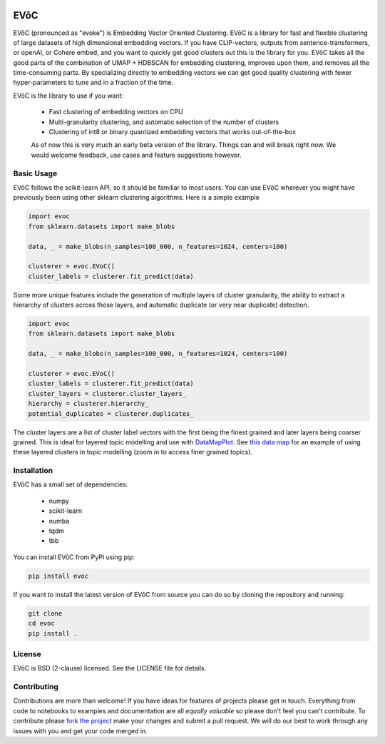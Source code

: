 .. image:: doc/evoc_logo.png
  :width: 600
  :align: center
  :alt: EVōC Logo

====
EVōC
====

EVōC (pronounced as "evoke") is Embedding Vector Oriented Clustering.
EVōC is a library for fast and flexible clustering of large datasets of high dimensional embedding vectors. 
If you have CLIP-vectors, outputs from sentence-transformers, or openAI, or Cohere embed, and you want
to quickly get good clusters out this is the library for you. EVōC takes all the good parts of the 
combination of UMAP + HDBSCAN for embedding clustering, improves upon them, and removes all 
the time-consuming parts. By specializing directly to embedding vectors we can get good
quality clustering with fewer hyper-parameters to tune and in a fraction of the time.

EVōC is the library to use if you want:

 * Fast clustering of embedding vectors on CPU
 * Multi-granularity clustering, and automatic selection of the number of clusters
 * Clustering of int8 or binary quantized embedding vectors that works out-of-the-box

 As of now this is very much an early beta version of the library. Things can and will break right now.
 We would welcome feedback, use cases and feature suggestions however.

-----------
Basic Usage
-----------

EVōC follows the scikit-learn API, so it should be familiar to most users. You can use EVōC wherever
you might have previously been using other sklearn clustering algorithms. Here is a simple example

.. code-block:: python

    import evoc
    from sklearn.datasets import make_blobs

    data, _ = make_blobs(n_samples=100_000, n_features=1024, centers=100)

    clusterer = evoc.EVoC()
    cluster_labels = clusterer.fit_predict(data)

Some more unique features include the generation of multiple layers of cluster granularity,
the ability to extract a hierarchy of clusters across those layers, and automatic duplicate 
(or very near duplicate) detection.

.. code-block:: python

    import evoc
    from sklearn.datasets import make_blobs

    data, _ = make_blobs(n_samples=100_000, n_features=1024, centers=100)

    clusterer = evoc.EVoC()
    cluster_labels = clusterer.fit_predict(data)
    cluster_layers = clusterer.cluster_layers_
    hierarchy = clusterer.hierarchy_
    potential_duplicates = clusterer.duplicates_

The cluster layers are a list of cluster label vectors with the first being the finest grained
and later layers being coarser grained. This is ideal for layered topic modelling and use with
`DataMapPlot <https://github.com/TutteInstitute/datamapplot>`_. See 
`this data map <https://lmcinnes.github.io/datamapplot_examples/ArXiv_data_map_example.html>`_
for an example of using these layered clusters in topic modelling (zoom in to access finer 
grained topics).

------------
Installation
------------

EVōC has a small set of dependencies:

 * numpy
 * scikit-learn
 * numba
 * tqdm
 * tbb

You can install EVōC from PyPI using pip:

.. code-block:: bash

    pip install evoc

If you want to install the latest version of EVōC from source you can do so by cloning the repository and running:

.. code-block:: bash

    git clone
    cd evoc
    pip install .

-------
License
-------

EVōC is BSD (2-clause) licensed. See the LICENSE file for details.

------------
Contributing
------------

Contributions are more than welcome! If you have ideas for features of projects please get in touch. Everything from
code to notebooks to examples and documentation are all *equally valuable* so please don't feel you can't contribute.
To contribute please `fork the project <https://github.com/TutteInstitute/evoc/issues#fork-destination-box>`_ make your
changes and submit a pull request. We will do our best to work through any issues with you and get your code merged in.